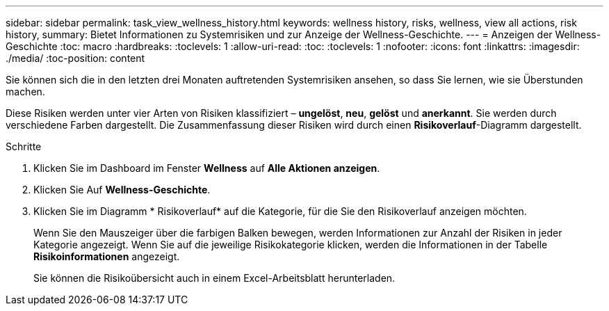 ---
sidebar: sidebar 
permalink: task_view_wellness_history.html 
keywords: wellness history, risks, wellness, view all actions, risk history, 
summary: Bietet Informationen zu Systemrisiken und zur Anzeige der Wellness-Geschichte. 
---
= Anzeigen der Wellness-Geschichte
:toc: macro
:hardbreaks:
:toclevels: 1
:allow-uri-read: 
:toc: 
:toclevels: 1
:nofooter: 
:icons: font
:linkattrs: 
:imagesdir: ./media/
:toc-position: content


[role="lead"]
Sie können sich die in den letzten drei Monaten auftretenden Systemrisiken ansehen, so dass Sie lernen, wie sie Überstunden machen.

Diese Risiken werden unter vier Arten von Risiken klassifiziert – *ungelöst*, *neu*, *gelöst* und *anerkannt*. Sie werden durch verschiedene Farben dargestellt. Die Zusammenfassung dieser Risiken wird durch einen *Risikoverlauf*-Diagramm dargestellt.

.Schritte
. Klicken Sie im Dashboard im Fenster *Wellness* auf *Alle Aktionen anzeigen*.
. Klicken Sie Auf *Wellness-Geschichte*.
. Klicken Sie im Diagramm * Risikoverlauf* auf die Kategorie, für die Sie den Risikoverlauf anzeigen möchten.
+
Wenn Sie den Mauszeiger über die farbigen Balken bewegen, werden Informationen zur Anzahl der Risiken in jeder Kategorie angezeigt. Wenn Sie auf die jeweilige Risikokategorie klicken, werden die Informationen in der Tabelle *Risikoinformationen* angezeigt.

+
Sie können die Risikoübersicht auch in einem Excel-Arbeitsblatt herunterladen.


